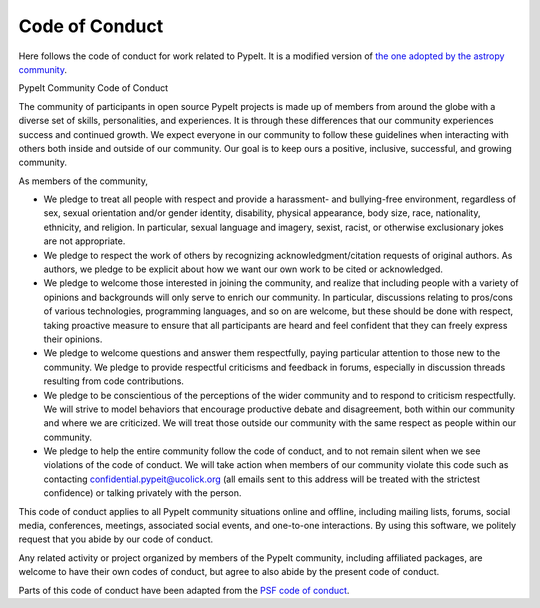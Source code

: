 
.. _codeconduct:

***************
Code of Conduct
***************

Here follows the code of conduct for work related to PypeIt.
It is a modified version of
`the one adopted by the astropy community
<https://www.astropy.org/code_of_conduct.html>`_.


PypeIt Community Code of Conduct

The community of participants in open source PypeIt projects
is made up of members from around the globe with a diverse set
of skills, personalities, and experiences.
It is through these differences that our community experiences
success and continued growth. We expect everyone in our
community to follow these guidelines when interacting with
others both inside and outside of our community.
Our goal is to keep ours a positive, inclusive, successful,
and growing community.

As members of the community,

-    We pledge to treat all people with respect and provide a harassment- and bullying-free environment, regardless of sex, sexual orientation and/or gender identity, disability, physical appearance, body size, race, nationality, ethnicity, and religion. In particular, sexual language and imagery, sexist, racist, or otherwise exclusionary jokes are not appropriate.
-    We pledge to respect the work of others by recognizing acknowledgment/citation requests of original authors. As authors, we pledge to be explicit about how we want our own work to be cited or acknowledged.
-    We pledge to welcome those interested in joining the community, and realize that including people with a variety of opinions and backgrounds will only serve to enrich our community. In particular, discussions relating to pros/cons of various technologies, programming languages, and so on are welcome, but these should be done with respect, taking proactive measure to ensure that all participants are heard and feel confident that they can freely express their opinions.
-    We pledge to welcome questions and answer them respectfully, paying particular attention to those new to the community. We pledge to provide respectful criticisms and feedback in forums, especially in discussion threads resulting from code contributions.
-    We pledge to be conscientious of the perceptions of the wider community and to respond to criticism respectfully. We will strive to model behaviors that encourage productive debate and disagreement, both within our community and where we are criticized. We will treat those outside our community with the same respect as people within our community.
-    We pledge to help the entire community follow the code of conduct, and to
     not remain silent when we see violations of the code of conduct.
     We will take action when members of our community violate this code
     such as contacting confidential.pypeit@ucolick.org (all emails sent to this address
     will be treated with the strictest confidence)
     or talking privately with the person.

This code of conduct applies to all PypeIt community situations online and offline, including
mailing lists, forums, social media, conferences, meetings, associated social events,
and one-to-one interactions.
By using this software, we politely request that you abide by our code of conduct.

Any related activity or project organized by members of the PypeIt
community, including affiliated packages, are welcome to have their own codes
of conduct, but agree to also abide by the present code of conduct.

Parts of this code of conduct have been adapted from
the `PSF code of conduct <https://www.python.org/psf/conduct/>`_.
